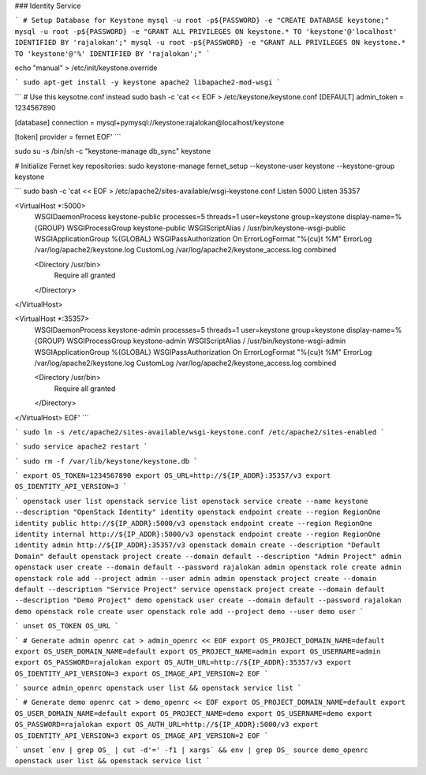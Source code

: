 ### Identity Service

```
# Setup Database for Keystone
mysql -u root -p${PASSWORD} -e "CREATE DATABASE keystone;"
mysql -u root -p${PASSWORD} -e "GRANT ALL PRIVILEGES ON keystone.* TO 'keystone'@'localhost' IDENTIFIED BY 'rajalokan';"
mysql -u root -p${PASSWORD} -e "GRANT ALL PRIVILEGES ON keystone.* TO 'keystone'@'%' IDENTIFIED BY 'rajalokan';"
```

echo "manual" > /etc/init/keystone.override

```
sudo apt-get install -y keystone apache2 libapache2-mod-wsgi
```

```
# Use this keysotne.conf instead
sudo bash -c 'cat << EOF > /etc/keystone/keystone.conf
[DEFAULT]
admin_token = 1234567890

[database]
connection = mysql+pymysql://keystone:rajalokan@localhost/keystone

[token]
provider = fernet
EOF'
```

sudo su -s /bin/sh -c "keystone-manage db_sync" keystone

# Initialize Fernet key repositories:
sudo keystone-manage fernet_setup --keystone-user keystone --keystone-group keystone


```
sudo bash -c 'cat << EOF > /etc/apache2/sites-available/wsgi-keystone.conf
Listen 5000
Listen 35357

<VirtualHost *:5000>
    WSGIDaemonProcess keystone-public processes=5 threads=1 user=keystone group=keystone display-name=%{GROUP}
    WSGIProcessGroup keystone-public
    WSGIScriptAlias / /usr/bin/keystone-wsgi-public
    WSGIApplicationGroup %{GLOBAL}
    WSGIPassAuthorization On
    ErrorLogFormat "%{cu}t %M"
    ErrorLog /var/log/apache2/keystone.log
    CustomLog /var/log/apache2/keystone_access.log combined

    <Directory /usr/bin>
        Require all granted
    </Directory>
</VirtualHost>

<VirtualHost *:35357>
    WSGIDaemonProcess keystone-admin processes=5 threads=1 user=keystone group=keystone display-name=%{GROUP}
    WSGIProcessGroup keystone-admin
    WSGIScriptAlias / /usr/bin/keystone-wsgi-admin
    WSGIApplicationGroup %{GLOBAL}
    WSGIPassAuthorization On
    ErrorLogFormat "%{cu}t %M"
    ErrorLog /var/log/apache2/keystone.log
    CustomLog /var/log/apache2/keystone_access.log combined

    <Directory /usr/bin>
        Require all granted
    </Directory>
</VirtualHost>
EOF'
```

```
sudo ln -s /etc/apache2/sites-available/wsgi-keystone.conf /etc/apache2/sites-enabled
```

```
sudo service apache2 restart
```

```
sudo rm -f /var/lib/keystone/keystone.db
```

```
export OS_TOKEN=1234567890
export OS_URL=http://${IP_ADDR}:35357/v3
export OS_IDENTITY_API_VERSION=3
```

```
openstack user list
openstack service list
openstack service create --name keystone --description "OpenStack Identity" identity
openstack endpoint create --region RegionOne identity public http://${IP_ADDR}:5000/v3
openstack endpoint create --region RegionOne identity internal http://${IP_ADDR}:5000/v3
openstack endpoint create --region RegionOne identity admin http://${IP_ADDR}:35357/v3
openstack domain create --description "Default Domain" default
openstack project create --domain default --description "Admin Project" admin
openstack user create --domain default --password rajalokan admin
openstack role create admin
openstack role add --project admin --user admin admin
openstack project create --domain default --description "Service Project" service
openstack project create --domain default --description "Demo Project" demo
openstack user create --domain default --password rajalokan demo
openstack role create user
openstack role add --project demo --user demo user
```

```
unset OS_TOKEN OS_URL
```


```
# Generate admin openrc
cat > admin_openrc << EOF
export OS_PROJECT_DOMAIN_NAME=default
export OS_USER_DOMAIN_NAME=default
export OS_PROJECT_NAME=admin
export OS_USERNAME=admin
export OS_PASSWORD=rajalokan
export OS_AUTH_URL=http://${IP_ADDR}:35357/v3
export OS_IDENTITY_API_VERSION=3
export OS_IMAGE_API_VERSION=2
EOF
```

```
source admin_openrc
openstack user list && openstack service list
```

```
# Generate demo openrc
cat > demo_openrc << EOF
export OS_PROJECT_DOMAIN_NAME=default
export OS_USER_DOMAIN_NAME=default
export OS_PROJECT_NAME=demo
export OS_USERNAME=demo
export OS_PASSWORD=rajalokan
export OS_AUTH_URL=http://${IP_ADDR}:5000/v3
export OS_IDENTITY_API_VERSION=3
export OS_IMAGE_API_VERSION=2
EOF
```


```
unset `env | grep OS_ | cut -d'=' -f1 | xargs` && env | grep OS_
source demo_openrc
openstack user list && openstack service list
```
